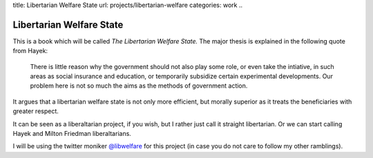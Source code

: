 title: Libertarian Welfare State
url: projects/libertarian-welfare
categories: work
..

=========================
Libertarian Welfare State
=========================

This is a book which will be called *The Libertarian Welfare State.* The major
thesis is explained in the following quote from Hayek:

    There is little reason why the government should not also play some role,
    or even take the intiative, in such areas as social insurance and
    education, or temporarily subsidize certain experimental developments. Our
    problem here is not so much the aims as the methods of government action.

It argues that a libertarian welfare state is not only more efficient, but
morally superior as it treats the beneficiaries with greater respect.

It can be seen as a liberaltarian project, if you wish, but I rather just call
it straight libertarian. Or we can start calling Hayek and Milton Friedman
liberaltarians.

I will be using the twitter moniker 
`@libwelfare <https://twitter.com/#!/libwelfare>`__
for this project (in case you do not care to follow my other ramblings).



